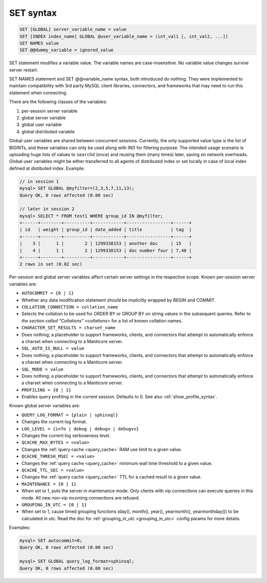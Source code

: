.. _set_syntax:

SET syntax
----------

.. code-block:: mysql


    SET [GLOBAL] server_variable_name = value
    SET [INDEX index_name] GLOBAL @user_variable_name = (int_val1 [, int_val2, ...])
    SET NAMES value
    SET @@dummy_variable = ignored_value

SET statement modifies a variable value. The variable names are
case-insensitive. No variable value changes survive server restart.

SET NAMES statement and SET @@variable_name syntax, both introduced do
nothing. They were implemented to maintain compatibility with 3rd party
MySQL client libraries, connectors, and frameworks that may need to run
this statement when connecting.

There are the following classes of the variables:

1. per-session server variable

2. global server variable

3. global user variable

4. global distributed variable

Global user variables are shared between concurrent sessions. Currently,
the only supported value type is the list of BIGINTs, and these
variables can only be used along with IN() for filtering purpose. The
intended usage scenario is uploading huge lists of values to ``searchd``
(once) and reusing them (many times) later, saving on network overheads.
Global user variables might be either transferred to all agents of
distributed index or set locally in case of local index defined at
distibuted index. Example:

.. code-block:: mysql


    // in session 1
    mysql> SET GLOBAL @myfilter=(2,3,5,7,11,13);
    Query OK, 0 rows affected (0.00 sec)

    // later in session 2
    mysql> SELECT * FROM test1 WHERE group_id IN @myfilter;
    +------+--------+----------+------------+-----------------+------+
    | id   | weight | group_id | date_added | title           | tag  |
    +------+--------+----------+------------+-----------------+------+
    |    3 |      1 |        2 | 1299338153 | another doc     | 15   |
    |    4 |      1 |        2 | 1299338153 | doc number four | 7,40 |
    +------+--------+----------+------------+-----------------+------+
    2 rows in set (0.02 sec)

Per-session and global server variables affect certain server settings
in the respective scope. Known per-session server variables are:

-  ``AUTOCOMMIT = {0 | 1}``
-  Whether any data modification statement should be implicitly wrapped
   by BEGIN and COMMIT.

-  ``COLLATION_CONNECTION = collation_name``
-  Selects the collation to be used for ORDER BY or GROUP BY on string
   values in the subsequent queries. Refer to `the section called
   “Collations” <collations>` for a list of known collation
   names.

-  ``CHARACTER_SET_RESULTS = charset_name``
-  Does nothing; a placeholder to support frameworks, clients, and
   connectors that attempt to automatically enforce a charset when
   connecting to a Manticore server.

-  ``SQL_AUTO_IS_NULL = value``
-  Does nothing; a placeholder to support frameworks, clients, and
   connectors that attempt to automatically enforce a charset when
   connecting to a Manticore server.

-  ``SQL_MODE = value``
-  Does nothing; a placeholder to support frameworks, clients, and
   connectors that attempt to automatically enforce a charset when
   connecting to a Manticore server.

-  ``PROFILING = {0 | 1}``
-  Enables query profiling in the current session. Defaults to 0. See
   also :ref:`show_profile_syntax`.

Known global server variables are:

-  ``QUERY_LOG_FORMAT = {plain | sphinxql}``
-  Changes the current log format.

-  ``LOG_LEVEL = {info | debug | debugv | debugvv}``
-  Changes the current log verboseness level.

-  ``QCACHE_MAX_BYTES = <value>``
-  Changes the :ref:`query cache <query_cache>` RAM use limit to a
   given value.

-  ``QCACHE_THRESH_MSEC = <value>``
-  Changes the :ref:`query cache <query_cache>` minimum wall time
   threshold to a given value.

-  ``QCACHE_TTL_SEC = <value>``
-  Changes the :ref:`query cache <query_cache>` TTL for a cached
   result to a given value.

-  ``MAINTENANCE = {0 | 1}``
-  When set to 1, puts the server in maintenance mode. Only clients with
   vip connections can execute queries in this mode. All new non-vip
   incoming connections are refused.

-  ``GROUPING_IN_UTC = {0 | 1}``
-  When set to 1, cause timed grouping functions (day(), month(),
   year(), yearmonth(), yearmonthday()) to be calculated in utc. Read
   the doc for
   :ref:`grouping_in_utc <grouping_in_utc>`
   config params for more details.

Examples:

.. code-block:: mysql


    mysql> SET autocommit=0;
    Query OK, 0 rows affected (0.00 sec)

    mysql> SET GLOBAL query_log_format=sphinxql;
    Query OK, 0 rows affected (0.00 sec)

